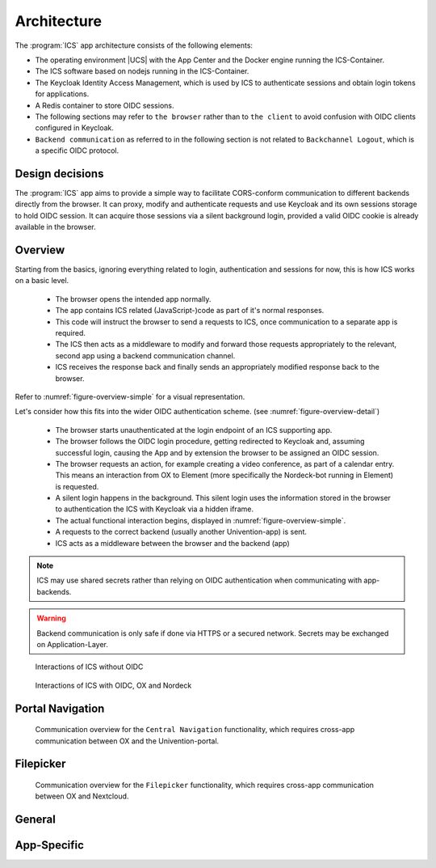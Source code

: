 .. _app-architecture:

************
Architecture
************

The :program:`ICS` app architecture consists of the following elements:

* The operating environment |UCS| with the App Center and the Docker engine
  running the ICS-Container.

* The ICS software based on nodejs running in the ICS-Container.

* The Keycloak Identity Access Management, which is used by ICS to authenticate sessions and obtain login tokens for applications.

* A Redis container to store OIDC sessions.

* The following sections may refer to ``the browser`` rather than to ``the client`` to avoid confusion with OIDC clients configured in Keycloak. 
  
* ``Backend communication`` as referred to in the following section is not related to ``Backchannel Logout``, which is a specific OIDC protocol.


.. _app-design-decisions:

Design decisions
================

The :program:`ICS` app aims to provide a simple way to facilitate CORS-conform communication to different backends directly from the browser. It can proxy, modify and authenticate requests and use Keycloak and its own sessions storage to hold OIDC session. It can acquire those sessions via a silent background login, provided a valid OIDC cookie is already available in the browser.

.. _app-architecture-overview:

Overview
========

Starting from the basics, ignoring everything related to login, authentication and sessions for now, this is how ICS works on a basic level.

 * The browser opens the intended app normally.
 * The app contains ICS related (JavaScript-)code as part of it's normal responses.
 * This code will instruct the browser to send a requests to ICS, once communication to a separate app is required.
 * The ICS then acts as a middleware to modify and forward those requests appropriately to the relevant, second app using a backend communication channel.
 * ICS receives the response back and finally sends an appropriately modified response back to the browser.

Refer to :numref:`figure-overview-simple` for a visual representation.

Let's consider how this fits into the wider OIDC authentication scheme. (see :numref:`figure-overview-detail`)

 * The browser starts unauthenticated at the login endpoint of an ICS supporting app.
 * The browser follows the OIDC login procedure, getting redirected to Keycloak and, assuming successful login, causing the App and by extension the browser to be assigned an OIDC session.
 * The browser requests an action, for example creating a video conference, as part of a calendar entry. This means an interaction from OX to Element (more specifically the Nordeck-bot running in Element) is requested.
 * A silent login happens in the background. This silent login uses the information stored in the browser to authentication the ICS with Keycloak via a hidden iframe.
 * The actual functional interaction begins, displayed in :numref:`figure-overview-simple`.
 * A requests to the correct backend (usually another Univention-app) is sent.
 * ICS acts as a middleware between the browser and the backend (app)

.. note:: ICS may use shared secrets rather than relying on OIDC authentication when communicating with app-backends.

.. warning:: Backend communication is only safe if done via HTTPS or a secured network. Secrets may be exchanged on Application-Layer.

.. _figure-overview-simple:

.. figure:: /images/overview_no_oidc.png
   :alt: ICS Abstract Overview

   Interactions of ICS without OIDC

.. _figure-overview-detail:

.. figure:: /images/intercom_detail.*
   :alt: OX Univention-Portal Central Navigation Communication

   Interactions of ICS with OIDC, OX and Nordeck

.. raw:: latex

    \clearpage


Portal Navigation
=================

.. _figure-portal-cn:

.. figure:: /images/PortalCentralNavigation.*
   :alt: OX Univention-Portal Central Navigation Communication

   Communication overview for the ``Central Navigation`` functionality, which requires cross-app communication between OX and the Univention-portal. 

.. raw:: latex

    \clearpage


Filepicker
==========

.. _figure-filepicker:

.. figure:: /images/OxFilepickerAuth.*
   :alt: OX Filepicker OIDC Communication

   Communication overview for the ``Filepicker`` functionality, which requires cross-app communication between OX and Nextcloud. 

.. raw:: latex

    \clearpage

.. _app-endpoints:

General
=======

.. envvar:: /

   Alive test only

.. envvar:: /silent

   Silent (OIDC) login endpoint

.. envvar:: /backchannel-logout

   Endpoint for OIDC backchannel logout requests


App-Specific
============

.. envvar:: /fs

   Proxy for Nextcloud

.. envvar:: /navigation.json

   Proxy to Univention-portal for central navigation data

.. envvar:: /nob
   
   Proxy for the Nordeck-bot. This endpoint may also be used to send requests to the plain Matrix ``UserInfo``-service in a testing environment.
